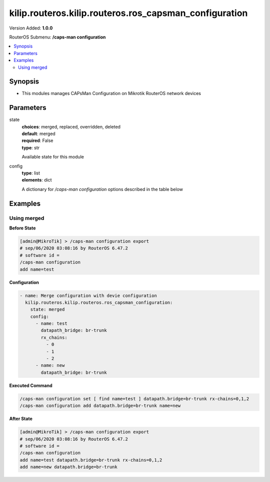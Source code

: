 .. _kilip.routeros.kilip.routeros.ros_capsman_configuration_module

********************************
kilip.routeros.kilip.routeros.ros_capsman_configuration
********************************

Version Added: **1.0.0**

RouterOS Submenu: **/caps-man configuration**

.. contents::
   :local:
   :depth: 2

========
Synopsis
========

-  This modules manages CAPsMan Configuration on Mikrotik RouterOS network devices

==========
Parameters
==========

state
  | **choices**: merged, replaced, overridden, deleted
  | **default**: merged
  | **required**: False
  | **type**: str
  Available state for this module

config
  | **type**: list
  | **elements**: dict
  A dictionary for `/caps-man configuration` options described in the table below

.. raw:: html

    <table border=0 cellpadding=0 class="documentation-table"><tr><th>Name</th><th>Choices/Default</th><th>Description</th></tr><tr><td><b>channel</b><div style="font-size: small"><span style="color: purple">str</span></div></td><td></td><td><p>User defined list taken from Channel names (<strong>/caps-man channels</strong>)</p></td></tr><tr><td><b>channel_band</b><div style="font-size: small"><span style="color: purple">str</span></div></td><td><ul style="margin: 0; padding: 0;"><li>
                              2ghz-b
                            </li><li>
                              2ghz-b/g
                            </li><li>
                              2ghz-b/g/n
                            </li><li>
                              2ghz-onlyg
                            </li><li>
                              2ghz-onlyn
                            </li><li>
                              5ghz-a
                            </li><li>
                              5ghz-a/n
                            </li><li>
                              5ghz-a/n/ac
                            </li><li>
                              5ghz-only-ac
                            </li><li>
                              5ghz-onlyn
                            </li></ul></td><td><p>Defines set of used channels.</p></td></tr><tr><td><b>channel_control_channel_width</b><div style="font-size: small"><span style="color: purple">str</span></div></td><td><ul style="margin: 0; padding: 0;"><li>
                              10mhz
                            </li><li>
                              20mhz
                            </li><li>
                              40mhz-turbo
                            </li><li>
                              5mhz
                            </li></ul></td><td><p>Defines set of used channel widths.</p></td></tr><tr><td><b>channel_extension_channel</b><div style="font-size: small"><span style="color: purple">str</span></div></td><td><ul style="margin: 0; padding: 0;"><li>
                              Ce
                            </li><li>
                              Ceee
                            </li><li>
                              disabled
                            </li><li>
                              eC
                            </li><li>
                              eCee
                            </li><li>
                              eeCe
                            </li><li>
                              eeeC
                            </li><li>
                              xx
                            </li><li>
                              xxxx
                            </li></ul></td><td><p>Extension channel configuration. (E.g. Ce = extension channel is above Control channel, eC = extension channel is below Control channel)</p></td></tr><tr><td><b>channel_frequency</b><div style="font-size: small"><span style="color: purple">int</span></div></td><td></td><td><p>Channel frequency value in MHz on which AP will operate. If left blank, CAPsMAN will automatically determine the best frequency that is least occupied.</p></td></tr><tr><td><b>channel_reselect_interval</b><div style="font-size: small"><span style="color: purple">str</span></div></td><td></td><td><p>Interval after which least occupied frequency is chosen. Works only if <strong>channel.frequency</strong> is left blank.</p></td></tr><tr><td><b>channel_save_selected</b><div style="font-size: small"><span style="color: purple">str</span></div></td><td><ul style="margin: 0; padding: 0;"><li><div style="color: blue"><b>no</b>&nbsp;&larr;</div></li><li>
                              yes
                            </li></ul></td><td><p>If channel frequency is chosen automatically and <strong>channel.reselect-interval</strong> is used, then saves the last picked frequency.</p></td></tr><tr><td><b>channel_secondary_frequency</b><div style="font-size: small"><span style="color: purple">int</span></div></td><td></td><td><p>Specifies the second frequency that will be used for 80+80MHz configuration. Set it to <strong>Disabled</strong> in order to disable 80+80MHz capability.</p></td></tr><tr><td><b>channel_skip_dfs_channels</b><div style="font-size: small"><span style="color: purple">str</span></div></td><td><ul style="margin: 0; padding: 0;"><li><div style="color: blue"><b>no</b>&nbsp;&larr;</div></li><li>
                              yes
                            </li></ul></td><td><p>If <strong>channel.frequency</strong> is left blank, the selection will skip DFS channels</p></td></tr><tr><td><b>channel_tx_power</b><div style="font-size: small"><span style="color: purple">int</span></div></td><td></td><td><p>TX Power for CAP interface (for the whole interface not for individual chains) in dBm. It is not possible to set higher than allowed by country regulations or interface. By default max allowed by country or interface is used.</p></td></tr><tr><td><b>channel_width</b><div style="font-size: small"><span style="color: purple">str</span></div></td><td></td><td><p>Sets Channel Width in MHz.</p></td></tr><tr><td><b>comment</b><div style="font-size: small"><span style="color: purple">str</span></div></td><td></td><td><p>Short description of the Configuration profile</p></td></tr><tr><td><b>country</b><div style="font-size: small"><span style="color: purple">str</span></div></td><td></td><td><p>Limits available bands, frequencies and maximum transmit power for each frequency. Also specifies default value of <strong>scan-list</strong>. Value <em>no_country_set</em> is an FCC compliant set of channels.</p></td></tr><tr><td><b>datapath</b><div style="font-size: small"><span style="color: purple">str</span></div></td><td></td><td><p>User defined list taken from Datapath names (<strong>/caps-man datapath</strong>)</p></td></tr><tr><td><b>datapath_bridge</b><div style="font-size: small"><span style="color: purple">str</span></div></td><td></td><td><p>Bridge to which particular interface should be automatically added as port. Required only when local-forwarding is not used.</p></td></tr><tr><td><b>datapath_bridge_cost</b><div style="font-size: small"><span style="color: purple">int</span></div></td><td></td><td><p>bridge port cost to use when adding as bridge port</p></td></tr><tr><td><b>datapath_bridge_horizon</b><div style="font-size: small"><span style="color: purple">int</span></div></td><td></td><td><p>bridge horizon to use when adding as bridge port</p></td></tr><tr><td><b>datapath_client_to_client_forwarding</b><div style="font-size: small"><span style="color: purple">str</span></div></td><td><ul style="margin: 0; padding: 0;"><li><div style="color: blue"><b>no</b>&nbsp;&larr;</div></li><li>
                              yes
                            </li></ul></td><td><p>controls if client-to-client forwarding between wireless clients connected to interface should be allowed, in local forwarding mode this function is performed by CAP, otherwise it is performed by CAPsMAN</p></td></tr><tr><td><b>datapath_interface_list</b><div style="font-size: small"><span style="color: purple">str</span></div></td><td></td><td></td></tr><tr><td><b>datapath_l2mtu</b><div style="font-size: small"><span style="color: purple">str</span></div></td><td></td><td><p>set Layer2 MTU size</p></td></tr><tr><td><b>datapath_local_forwarding</b><div style="font-size: small"><span style="color: purple">str</span></div></td><td><ul style="margin: 0; padding: 0;"><li><div style="color: blue"><b>no</b>&nbsp;&larr;</div></li><li>
                              yes
                            </li></ul></td><td><p>Controls forwarding mode. If disabled, all L2 and L3 data will be forwarded to CAPsMAN, and further forwarding decisions will be made only then.<br /><strong>Note</strong>, if disabled, make sure that each CAP interface MAC Address that participates in the same broadcast domain is unique (including local MAC's, like Bridge-MAC).</p></td></tr><tr><td><b>datapath_mtu</b><div style="font-size: small"><span style="color: purple">str</span></div></td><td></td><td><p>set MTU size</p></td></tr><tr><td><b>datapath_openflow_switch</b><div style="font-size: small"><span style="color: purple">str</span></div></td><td></td><td><p>OpenFlow switch port (when enabled) to add interface to</p></td></tr><tr><td><b>datapath_vlan_id</b><div style="font-size: small"><span style="color: purple">int</span></div></td><td></td><td><p>VLAN ID to assign to interface if vlan-mode enables use of VLAN tagging</p></td></tr><tr><td><b>datapath_vlan_mode</b><div style="font-size: small"><span style="color: purple">str</span></div></td><td><ul style="margin: 0; padding: 0;"><li>
                              use-service-tag
                            </li><li>
                              use-tag
                            </li></ul></td><td><p>Enables and specifies the type of VLAN tag to be assigned to the interface (causes all received data to get tagged with VLAN tag and allows the interface to only send out data tagged with given tag)</p></td></tr><tr><td><b>disconnect_timeout</b><div style="font-size: small"><span style="color: purple">str</span></div></td><td></td><td></td></tr><tr><td><b>distance</b><div style="font-size: small"><span style="color: purple">str</span></div></td><td></td><td></td></tr><tr><td><b>frame_lifetime</b><div style="font-size: small"><span style="color: purple">str</span></div></td><td></td><td></td></tr><tr><td><b>guard_interval</b><div style="font-size: small"><span style="color: purple">str</span></div></td><td><ul style="margin: 0; padding: 0;"><li><div style="color: blue"><b>any</b>&nbsp;&larr;</div></li><li>
                              long
                            </li></ul></td><td><p>Whether to allow the use of short guard interval (refer to 802.11n MCS specification to see how this may affect throughput). 'any' will use either short or long, depending on data rate, 'long' will use long only.</p></td></tr><tr><td><b>hide_ssid</b><div style="font-size: small"><span style="color: purple">str</span></div></td><td><ul style="margin: 0; padding: 0;"><li>
                              no
                            </li><li>
                              yes
                            </li></ul></td><td><ul><li><em>yes</em> - AP does not include SSID in the beacon frames and does not reply to probe requests that have broadcast SSID.</li><li><em>no</em> - AP includes SSID in the beacon frames and replies to probe requests that have broadcast SSID.</li></ul><p>This property has effect only in AP mode. Setting it to <em>yes</em> can remove this network from the list of wireless networks that are shown by some client software. Changing this setting does not improve the security of the wireless network, because SSID is included in other frames sent by the AP.</p></td></tr><tr><td><b>hw_protection_mode</b><div style="font-size: small"><span style="color: purple">str</span></div></td><td></td><td></td></tr><tr><td><b>hw_retries</b><div style="font-size: small"><span style="color: purple">str</span></div></td><td></td><td></td></tr><tr><td><b>installation</b><div style="font-size: small"><span style="color: purple">str</span></div></td><td><ul style="margin: 0; padding: 0;"><li><div style="color: blue"><b>any</b>&nbsp;&larr;</div></li><li>
                              indoor
                            </li><li>
                              outdoor
                            </li></ul></td><td></td></tr><tr><td><b>keepalive_frames</b><div style="font-size: small"><span style="color: purple">str</span></div></td><td><ul style="margin: 0; padding: 0;"><li>
                              disabled
                            </li><li><div style="color: blue"><b>enabled</b>&nbsp;&larr;</div></li></ul></td><td></td></tr><tr><td><b>load_balancing_group</b><div style="font-size: small"><span style="color: purple">str</span></div></td><td></td><td><p>Tags the interface to the load balancing group. For a client to connect to interface in this group, the interface should have the same number of already connected clients as all other interfaces in the group or smaller. Useful in setups where ranges of CAPs mostly overlap.</p></td></tr><tr><td><b>max_sta_count</b><div style="font-size: small"><span style="color: purple">int</span></div></td><td></td><td><p>Maximum number of associated clients.</p></td></tr><tr><td><b>mode</b><div style="font-size: small"><span style="color: purple">str</span></div></td><td></td><td><p>Set operational mode. Only ap currently supported.</p></td></tr><tr><td><b>multicast_helper</b><div style="font-size: small"><span style="color: purple">str</span></div></td><td><ul style="margin: 0; padding: 0;"><li><div style="color: blue"><b>default</b>&nbsp;&larr;</div></li><li>
                              disabled
                            </li><li>
                              full
                            </li></ul></td><td><p>When set to full multicast packets will be sent with unicast destination MAC address, resolving <a href="https://wiki.mikrotik.com/wiki/Manual:Multicast_detailed_example#Multicast_and_Wireless" title="Manual:Multicast detailed example"> multicast problem</a> on a wireless link. This option should be enabled only on the access point, clients should be configured in <strong>station-bridge</strong> mode. Available starting from v5.15.</p><ul><li>disabled - disables the helper and sends multicast packets with multicast destination MAC addresses</li><li>full - all multicast packet mac address are changed to unicast mac addresses prior sending them out</li><li>default - default choice that currently is set to <em>disabled</em>. Value can be changed in future releases.</li></ul></td></tr><tr><td><b>name</b><div style="font-size: small"><span style="color: purple">str</span></div></td><td></td><td><p>Descriptive name for the Configuration Profile</p></td></tr><tr><td><b>rates</b><div style="font-size: small"><span style="color: purple">str</span></div></td><td></td><td><p>User defined list taken from Rates names (<strong>/caps-man rates</strong>)</p></td></tr><tr><td><b>rates_basic</b><div style="font-size: small"><span style="color: purple">str</span></div></td><td><ul style="margin: 0; padding: 0;"><li>
                              11Mbps
                            </li><li>
                              11Mbps
                            </li><li>
                              12Mbps
                            </li><li>
                              18Mbps
                            </li><li>
                              1Mbps
                            </li><li>
                              24Mbps
                            </li><li>
                              2Mbps
                            </li><li>
                              36Mbps
                            </li><li>
                              48Mbps
                            </li><li>
                              5.5Mbps
                            </li><li>
                              54Mbps
                            </li><li>
                              6Mbps
                            </li></ul></td><td></td></tr><tr><td><b>rates_ht_basic_mcs</b><div style="font-size: small"><span style="color: purple">list</span></div></td><td><ul style="margin: 0; padding: 0;"><li>
                              mcs-0
                            </li><li>
                              mcs-1
                            </li><li>
                              mcs-10
                            </li><li>
                              mcs-11
                            </li><li>
                              mcs-12
                            </li><li>
                              mcs-13
                            </li><li>
                              mcs-14
                            </li><li>
                              mcs-15
                            </li><li>
                              mcs-16
                            </li><li>
                              mcs-17
                            </li><li>
                              mcs-18
                            </li><li>
                              mcs-19
                            </li><li>
                              mcs-2
                            </li><li>
                              mcs-20
                            </li><li>
                              mcs-21
                            </li><li>
                              mcs-22
                            </li><li>
                              mcs-23
                            </li><li>
                              mcs-3
                            </li><li>
                              mcs-4
                            </li><li>
                              mcs-5
                            </li><li>
                              mcs-6
                            </li><li>
                              mcs-7
                            </li><li>
                              mcs-8
                            </li><li>
                              mcs-9
                            </li></ul></td><td><p><a href="http://en.wikipedia.org/wiki/IEEE_802.11n-2009#Data_rates">Modulation and Coding Schemes</a> that every connecting client must support. Refer to 802.11n for MCS specification.</p></td></tr><tr><td><b>rates_ht_supported_mcs</b><div style="font-size: small"><span style="color: purple">list</span></div></td><td><ul style="margin: 0; padding: 0;"><li>
                              mcs-0
                            </li><li>
                              mcs-1
                            </li><li>
                              mcs-10
                            </li><li>
                              mcs-11
                            </li><li>
                              mcs-12
                            </li><li>
                              mcs-13
                            </li><li>
                              mcs-14
                            </li><li>
                              mcs-15
                            </li><li>
                              mcs-16
                            </li><li>
                              mcs-17
                            </li><li>
                              mcs-18
                            </li><li>
                              mcs-19
                            </li><li>
                              mcs-2
                            </li><li>
                              mcs-20
                            </li><li>
                              mcs-21
                            </li><li>
                              mcs-22
                            </li><li>
                              mcs-23
                            </li><li>
                              mcs-3
                            </li><li>
                              mcs-4
                            </li><li>
                              mcs-5
                            </li><li>
                              mcs-6
                            </li><li>
                              mcs-7
                            </li><li>
                              mcs-8
                            </li><li>
                              mcs-9
                            </li></ul></td><td><p><a href="http://en.wikipedia.org/wiki/IEEE_802.11n-2009#Data_rates">Modulation and Coding Schemes</a> that this device advertises as supported. Refer to 802.11n for MCS specification.</p></td></tr><tr><td><b>rates_supported</b><div style="font-size: small"><span style="color: purple">str</span></div></td><td><ul style="margin: 0; padding: 0;"><li>
                              11Mbps
                            </li><li>
                              11Mbps
                            </li><li>
                              12Mbps
                            </li><li>
                              18Mbps
                            </li><li>
                              1Mbps
                            </li><li>
                              24Mbps
                            </li><li>
                              2Mbps
                            </li><li>
                              36Mbps
                            </li><li>
                              48Mbps
                            </li><li>
                              5.5Mbps
                            </li><li>
                              54Mbps
                            </li><li>
                              6Mbps
                            </li></ul></td><td></td></tr><tr><td><b>rates_vht_basic_mcs</b><div style="font-size: small"><span style="color: purple">str</span></div></td><td><ul style="margin: 0; padding: 0;"><li>
                              MCS 0-7
                            </li><li>
                              MCS 0-8
                            </li><li>
                              MCS 0-9
                            </li><li><div style="color: blue"><b>none</b>&nbsp;&larr;</div></li></ul></td><td><p><a href="http://en.wikipedia.org/wiki/IEEE_802.11ac#Data_rates_and_speed">Modulation and Coding Schemes</a> that every connecting client must support. Refer to 802.11ac for MCS specification. You can set MCS interval for each of Spatial Stream</p><ul><li><em>none</em> - will not use selected Spatial Stream</li><li><em>MCS 0-7</em> - client must support MCS-0 to MCS-7</li><li><em>MCS 0-8</em> - client must support MCS-0 to MCS-8</li><li><em>MCS 0-9</em> - client must support MCS-0 to MCS-9</li></ul></td></tr><tr><td><b>rates_vht_supported_mcs</b><div style="font-size: small"><span style="color: purple">str</span></div></td><td><ul style="margin: 0; padding: 0;"><li>
                              MCS 0-7
                            </li><li>
                              MCS 0-8
                            </li><li>
                              MCS 0-9
                            </li><li><div style="color: blue"><b>none</b>&nbsp;&larr;</div></li></ul></td><td><p><a href="http://en.wikipedia.org/wiki/IEEE_802.11ac#Data_rates_and_speed">Modulation and Coding Schemes</a> that this device advertises as supported. Refer to 802.11ac for MCS specification. You can set MCS interval for each of Spatial Stream</p><ul><li><em>none</em> - will not use selected Spatial Stream</li><li><em>MCS 0-7</em> - devices will advertise as supported MCS-0 to MCS-7</li><li><em>MCS 0-8</em> - devices will advertise as supported MCS-0 to MCS-8</li><li><em>MCS 0-9</em> - devices will advertise as supported MCS-0 to MCS-9</li></ul></td></tr><tr><td><b>rx_chains</b><div style="font-size: small"><span style="color: purple">list</span></div></td><td><ul style="margin: 0; padding: 0;"><li>
                              0
                            </li><li>
                              1
                            </li><li>
                              2
                            </li><li>
                              3
                            </li></ul></td><td><p>Which antennas to use for receive.</p></td></tr><tr><td><b>security</b><div style="font-size: small"><span style="color: purple">str</span></div></td><td></td><td><p>Name of security configuration from <strong>/caps-man security</strong></p></td></tr><tr><td><b>security_authentication_types</b><div style="font-size: small"><span style="color: purple">list</span></div></td><td><ul style="margin: 0; padding: 0;"><li>
                              wpa-psk
                            </li><li>
                              wpa2-psk
                            </li><li>
                              wpa-eap
                            </li><li>
                              wpa2-eap
                            </li></ul></td><td><p>Specify the type of Authentication from <strong>wpa-psk</strong>, <strong>wpa2-psk</strong>, <strong>wpa-eap</strong> or <strong>wpa2-eap</strong></p></td></tr><tr><td><b>security_disable_pmkid</b><div style="font-size: small"><span style="color: purple">str</span></div></td><td></td><td></td></tr><tr><td><b>security_eap_methods</b><div style="font-size: small"><span style="color: purple">str</span></div></td><td><ul style="margin: 0; padding: 0;"><li>
                              eap-tls
                            </li><li>
                              passthrough
                            </li></ul></td><td><ul><li>eap-tls - Use built-in EAP TLS authentication.</li><li>passthrough - Access point will relay authentication process to the RADIUS server.</li></ul></td></tr><tr><td><b>security_eap_radius_accounting</b><div style="font-size: small"><span style="color: purple">str</span></div></td><td></td><td><p>specifies if RADIUS traffic accounting should be used if RADIUS authentication gets done for this client</p></td></tr><tr><td><b>security_encryption</b><div style="font-size: small"><span style="color: purple">list</span></div></td><td><ul style="margin: 0; padding: 0;"><li>
                              aes-ccm
                            </li><li>
                              tkip
                            </li></ul></td><td><p>Set type of unicast encryption algorithm used</p></td></tr><tr><td><b>security_group_encryption</b><div style="font-size: small"><span style="color: purple">str</span></div></td><td><ul style="margin: 0; padding: 0;"><li><div style="color: blue"><b>aes-ccm</b>&nbsp;&larr;</div></li><li>
                              tkip
                            </li></ul></td><td><p>Access Point advertises one of these ciphers, multiple values can be selected. Access Point uses it to encrypt all broadcast and multicast frames. Client attempts connection only to Access Points that use one of the specified group ciphers.</p><ul><li>tkip - Temporal Key Integrity Protocol - encryption protocol, compatible with legacy WEP equipment, but enhanced to correct some of the WEP flaws.</li><li>aes-ccm - more secure WPA encryption protocol, based on the reliable AES (Advanced Encryption Standard). Networks free of WEP legacy should use only this cipher.</li></ul></td></tr><tr><td><b>security_group_key_update</b><div style="font-size: small"><span style="color: purple">str</span></div></td><td></td><td><p>Controls how often Access Point updates the group key. This key is used to encrypt all broadcast and multicast frames. property only has effect for Access Points.</p></td></tr><tr><td><b>security_passphrase</b><div style="font-size: small"><span style="color: purple">str</span></div></td><td></td><td><p>WPA or WPA2 pre-shared key</p></td></tr><tr><td><b>security_tls_certificate</b><div style="font-size: small"><span style="color: purple">str</span></div></td><td><ul style="margin: 0; padding: 0;"><li>
                              name
                            </li><li>
                              none
                            </li></ul></td><td><p>Access Point always needs a certificate when <strong>security.tls-mode</strong> is set to value other than <strong>no-certificates</strong>.</p></td></tr><tr><td><b>security_tls_mode</b><div style="font-size: small"><span style="color: purple">str</span></div></td><td><ul style="margin: 0; padding: 0;"><li>
                              dont-verify-certificate
                            </li><li>
                              no-certificates
                            </li><li>
                              verify-certificate
                            </li><li>
                              verify-certificate-with-crl
                            </li></ul></td><td><p>This property has effect only when <strong>security.eap-methods</strong> contains <em>eap-tls</em>.</p><ul><li>verify-certificate - Require remote device to have valid certificate. Check that it is signed by known certificate authority. No additional identity verification is done. Certificate may include information about time period during which it is valid. If router has incorrect time and date, it may reject valid certificate because router's clock is outside that period. See also the <a href="https://wiki.mikrotik.com/wiki/Manual:System/Certificates" title="Manual:System/Certificates"> Certificates</a> configuration.</li><li>dont-verify-certificate - Do not check certificate of the remote device. Access Point will not require client to provide certificate.</li><li>no-certificates - Do not use certificates. TLS session is established using 2048 bit anonymous Diffie-Hellman key exchange.</li><li>verify-certificate-with-crl - Same as verify-certificate but also checks if the certificate is valid by checking the Certificate Revocation List.</li></ul></td></tr><tr><td><b>ssid</b><div style="font-size: small"><span style="color: purple">str</span></div></td><td></td><td><p>SSID (service set identifier) is a name broadcast in the beacons that identifies wireless network.</p></td></tr><tr><td><b>tx_chains</b><div style="font-size: small"><span style="color: purple">list</span></div></td><td><ul style="margin: 0; padding: 0;"><li>
                              0
                            </li><li>
                              1
                            </li><li>
                              2
                            </li><li>
                              3
                            </li></ul></td><td><p>Which antennas to use for transmit.</p></td></tr></table>

========
Examples
========

------------
Using merged
------------

**Before State**

.. code-block:: ssh

    [admin@MikroTik] > /caps-man configuration export
    # sep/06/2020 03:08:16 by RouterOS 6.47.2
    # software id =
    /caps-man configuration
    add name=test

**Configuration**

.. code-block:: yaml+jinja

    - name: Merge configuration with devie configuration
      kilip.routeros.kilip.routeros.ros_capsman_configuration:
        state: merged
        config:
          - name: test
            datapath_bridge: br-trunk
            rx_chains:
              - 0
              - 1
              - 2
          - name: new
            datapath_bridge: br-trunk

**Executed Command**

.. code-block:: ssh

    /caps-man configuration set [ find name=test ] datapath.bridge=br-trunk rx-chains=0,1,2
    /caps-man configuration add datapath.bridge=br-trunk name=new

**After State**

.. code-block:: ssh

    [admin@MikroTik] > /caps-man configuration export
    # sep/06/2020 03:08:16 by RouterOS 6.47.2
    # software id =
    /caps-man configuration
    add name=test datapath.bridge=br-trunk rx-chains=0,1,2
    add name=new datapath.bridge=br-trunk
